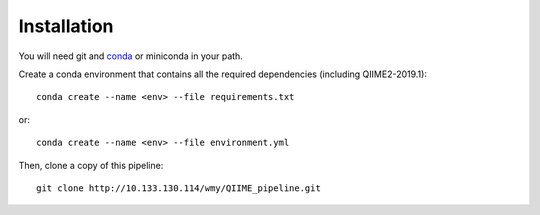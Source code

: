 Installation
============

You will need git and `conda <https://docs.conda.io/>`_ or miniconda in your path.

Create a conda environment that contains all the required dependencies (including QIIME2-2019.1):
::

  conda create --name <env> --file requirements.txt

or:
::

  conda create --name <env> --file environment.yml

Then, clone a copy of this pipeline:
::

  git clone http://10.133.130.114/wmy/QIIME_pipeline.git
